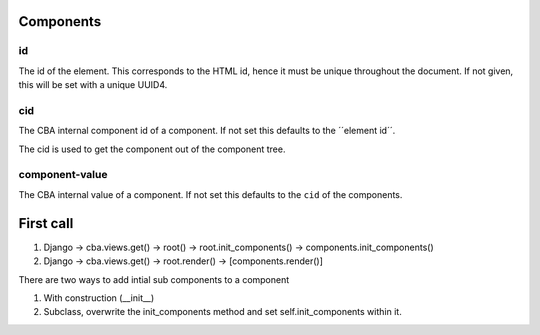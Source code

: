 Components
==========

id
--
The id of the element. This corresponds to the HTML id, hence it must be unique
throughout the document. If not given, this will be set with a unique UUID4.

cid
---
The CBA internal component id of a component. If not set this defaults to the
´´element id´´.

The cid is used to get the component out of the component tree.

component-value
---------------
The CBA internal value of a component. If not set this defaults to the
``cid`` of the components.


First call
==========

1. Django -> cba.views.get() -> root() -> root.init_components() -> components.init_components()
2. Django -> cba.views.get() -> root.render() -> [components.render()]


There are two ways to add intial sub components to a component

1. With construction (__init__)
2. Subclass, overwrite the init_components method and set self.init_components
   within it.
